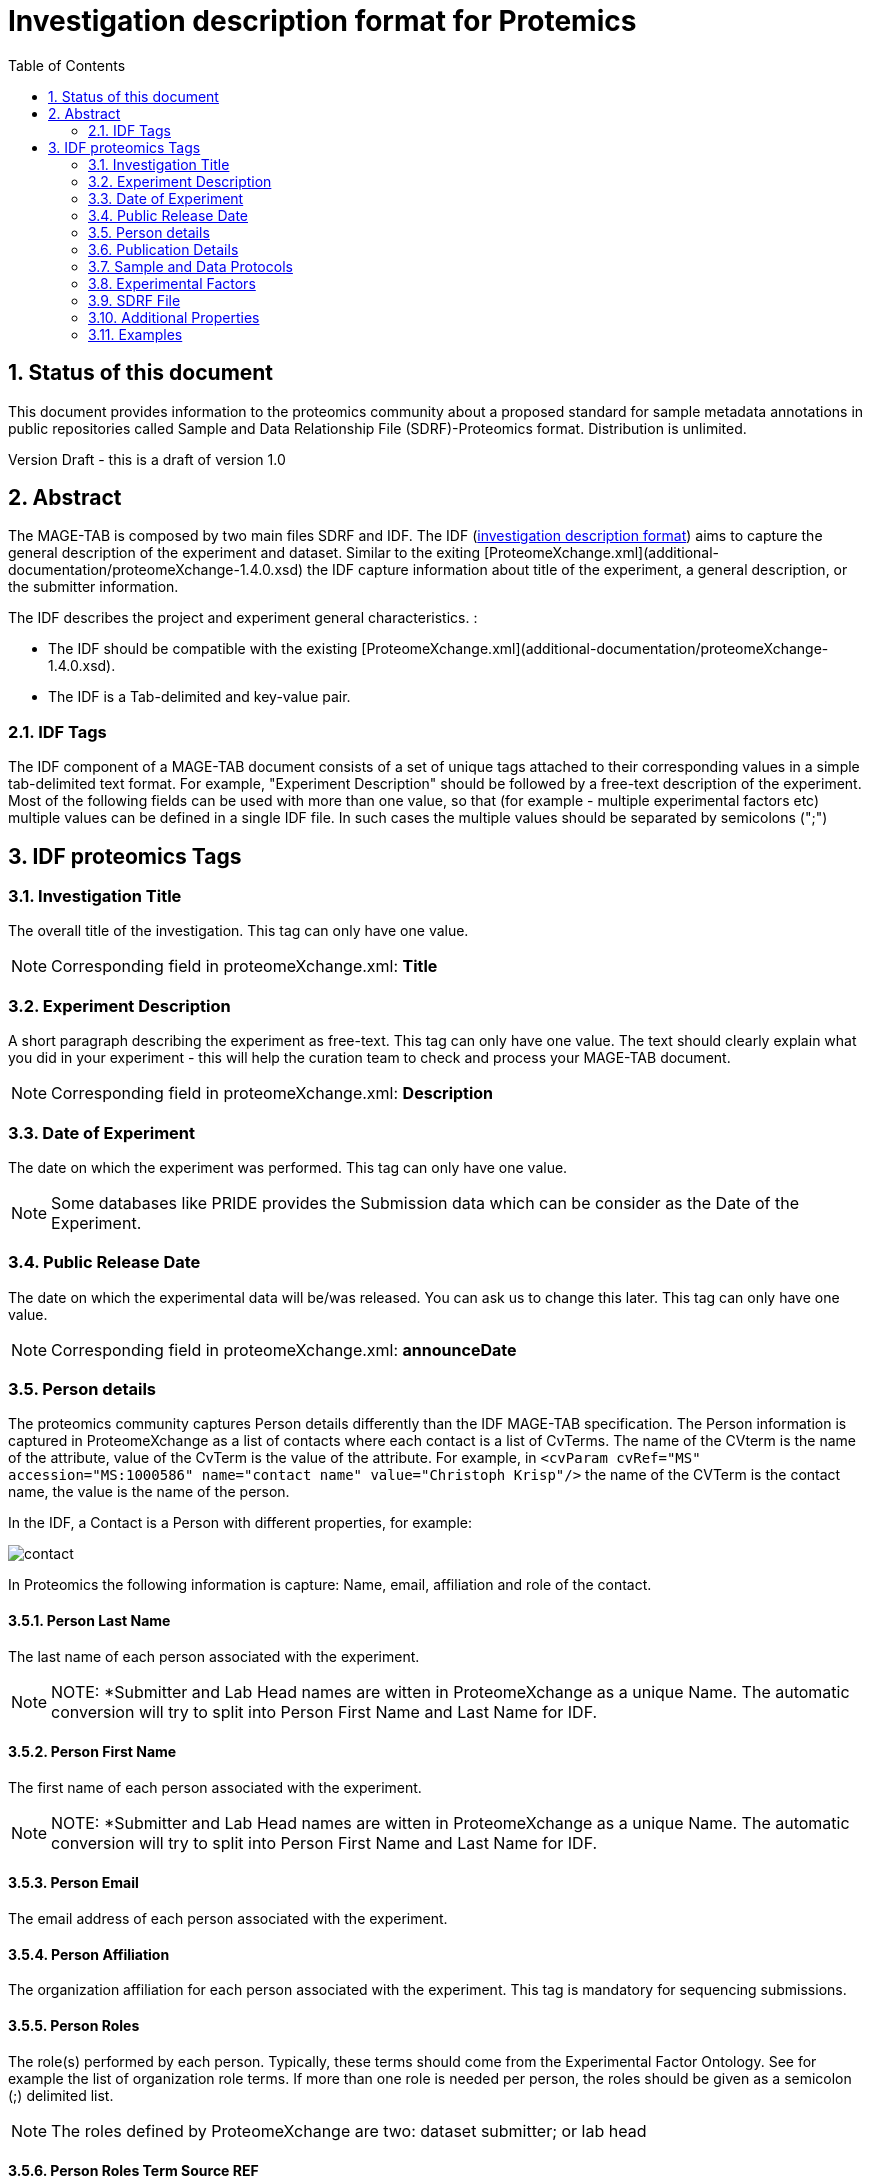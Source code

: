 = Investigation description format for Protemics
:sectnums:
:toc: left
:doctype: book
//only works on some backends, not HTML
:showcomments:
//use style like Section 1 when referencing within the document.
:xrefstyle: short
:figure-caption: Figure
:pdf-page-size: A4

//GitHub specific settings
ifdef::env-github[]
:tip-caption: :bulb:
:note-caption: :information_source:
:important-caption: :heavy_exclamation_mark:
:caution-caption: :fire:
:warning-caption: :warning:
endif::[]

== Status of this document

This document provides information to the proteomics community about a proposed standard for sample metadata annotations in public repositories called Sample and Data Relationship File (SDRF)-Proteomics format. Distribution is unlimited.

Version Draft - this is a draft of version 1.0

== Abstract

The MAGE-TAB is composed by two main files SDRF and IDF. The IDF (https://www.ebi.ac.uk/arrayexpress/help/creating_an_idf.html[investigation description format]) aims to capture the general description of the experiment and dataset. Similar to the exiting [ProteomeXchange.xml](additional-documentation/proteomeXchange-1.4.0.xsd) the IDF capture information about title of the experiment, a general description, or the submitter information.

The IDF describes the project and experiment general characteristics. :

-	The IDF should be compatible with the existing [ProteomeXchange.xml](additional-documentation/proteomeXchange-1.4.0.xsd).
-	The IDF is a Tab-delimited and key-value pair.

=== IDF Tags

The IDF component of a MAGE-TAB document consists of a set of unique tags attached to their corresponding values in a simple tab-delimited text format. For example, "Experiment Description" should be followed by a free-text description of the experiment. Most of the following fields can be used with more than one value, so that (for example - multiple experimental factors etc) multiple values can be defined in a single IDF file. In such cases the multiple values should be separated by semicolons (";")

== IDF proteomics Tags

=== Investigation Title
The overall title of the investigation. This tag can only have one value.

NOTE: Corresponding field in proteomeXchange.xml: **Title**

=== Experiment Description
A short paragraph describing the experiment as free-text. This tag can only have one value. The text should clearly explain what you did in your experiment - this will help the curation team to check and process your MAGE-TAB document.

NOTE: Corresponding field in proteomeXchange.xml: **Description**

=== Date of Experiment
The date on which the experiment was performed. This tag can only have one value.

NOTE: Some databases like PRIDE provides the Submission data which can be consider as the Date of the Experiment.

=== Public Release Date
The date on which the experimental data will be/was released. You can ask us to change this later. This tag can only have one value.

NOTE: Corresponding field in proteomeXchange.xml: **announceDate**

=== Person details

The proteomics community captures Person details differently than the IDF MAGE-TAB specification. The Person information is captured in ProteomeXchange as a list of contacts where each contact is a list of CvTerms. The name of the CVterm is the name of the attribute, value of the CvTerm is the value of the attribute. For example, in `<cvParam cvRef="MS" accession="MS:1000586" name="contact name" value="Christoph Krisp"/>` the name of the CVTerm is the contact name, the value is the name of the person.

In the IDF, a Contact is a Person with different properties, for example:

image::sdrf-proteomics/images/contact.png[]

In Proteomics the following information is capture: Name, email, affiliation and role of the contact.

==== Person Last Name
The last name of each person associated with the experiment.

NOTE: NOTE: *Submitter and Lab Head names are witten in ProteomeXchange as a unique Name. The automatic conversion will try to split into Person First Name and Last Name for IDF.

==== Person First Name
The first name of each person associated with the experiment.

NOTE: NOTE: *Submitter and Lab Head names are witten in ProteomeXchange as a unique Name. The automatic conversion will try to split into Person First Name and Last Name for IDF.

==== Person Email
The email address of each person associated with the experiment.

==== Person Affiliation
The organization affiliation for each person associated with the experiment. This tag is mandatory for sequencing submissions.

==== Person Roles
The role(s) performed by each person. Typically, these terms should come from the Experimental Factor Ontology. See for example the list of organization role terms. If more than one role is needed per person, the roles should be given as a semicolon (;) delimited list.

NOTE: The roles defined by ProteomeXchange are two: dataset submitter; or lab head

==== Person Roles Term Source REF
The source of the Person Roles terms; his must reference one of the Term Source Names defined in the IDF file.

==== Person Roles Term Accession Number
The accession number for this term, taken from the indicated Term Source.

=== Publication Details

==== PubMed ID
The PubMed IDs of the publication(s) associated with this investigation (where available).

==== Publication DOI
A Digital Object Identifier (DOI) for each publication (where available).

==== Publication Author List
The list of authors associated with each publication.

==== Publication Title
The title of each publication.

==== Publication Status
A term describing the status of each publication (e.g. submitted, in preparation, published).

==== Publication Status Term Source REF
The source of the Publication Status terms; his must reference one of the Term Source Names defined in the IDF file.

==== Publication Status Term Accession Number
The accession number for this term, taken from the indicated Term Source.

=== Sample and Data Protocols

The sample and data protocols in transciptomics are captured with a low-level details, while in proteomics is a summary of multiple protocols within two categories: Sample and Data Protocols. For that reason, we recommend writing the sample and data protocols in the following standard

==== Sample Protocol

===== Protocol Name
The names of the protocols used within the MAGE-TAB document.

NOTE: The sample protocol name for PX submissions will be: P-MTAB-Sample-PXID. The protocol name will be the combination of Sample and the Submission PX in ProteomeXchange

==== Protocol Type
The type of the protocol, taken from a controlled vocabulary. Typically, this term should come from the Experimental Factor Ontology . See for example the list of protocol terms.

NOTE: The protocol type for PX submissions will be: *sample collection protocol*

==== Protocol Description
A free-text description of the protocol. This text is included in a single tab-delimited field.

NOTE: The Protocol Description is the present Sample Description in ProteomeXchange.

==== Protocol Parameters
A semicolon-delimited list of parameter names.

==== Protocol Hardware

The protocol hardware is the instrument that was use to capture the sample.

NOTE: If multiple instruments are used, they should be separated by (;)

==== Data Protocol

The Data protocol is a generic wy in proteomics to capture all the metadata about the data analysis steps.

===== Protocol Name
The names of the protocols used within the MAGE-TAB document.

NOTE: The sample protocol name for PX submissions will be: P-MTAB-Data-PXID. The protocol name will be the combination of Sample and the Submission PX in ProteomeXchange

==== Protocol Type
The type of the protocol, taken from a controlled vocabulary. Typically, this term should come from the Experimental Factor Ontology . See for example the list of protocol terms.

NOTE: The protocol type for PX submissions will be: *data analysis protocol*

==== Protocol Description
A free-text description of the protocol. This text is included in a single tab-delimited field.

NOTE: The Protocol Description is the present Data Description in ProteomeXchange.

==== Protocol Parameters
A semicolon-delimited list of parameter names.

==== Protocol Software
The software used by the protocol.

==== Protocol Term Source REF
The source of the Protocol Type terms; this must reference one of the Term Source Names defined elsewhere in the IDF file.

==== Protocol Term Accession Number
The accession number for this term, taken from the indicated Term Source.

=== Experimental Factors

==== Experimental Factor Name
A user-defined name for each experimental factor studied by the experiment. These experimental factors represent the variables within the investigation (e.g. growth condition, genotype, organism part). The actual values of these variables will be listed in the SDRF file, in "factor value [<factor name>]" columns.

==== Experimental Factor Type
A term describing the type of each experimental factor. These terms will usually come from the Experimental Factor Ontology.

==== Experimental Factor Term Source REF
The source of the Experimental Factor Type terms; this must reference one of the Term Source Names defined in the IDF file.

==== Experimental Factor Term Accession Number
The accession number for this term, taken from the indicated Term Source.


=== SDRF File
The name(s) of the SDRF file(s) accompanying this IDF file.

=== Additional Properties

==== ProteomeXchange accession number

Main identifier of a ProteomeXchange dataset.

=== Examples

- PXD000612 - https://github.com/ypriverol/proteomics-metadata-standard/blob/master/annotated-projects/PXD000612/PXD000612.idf.tsv

